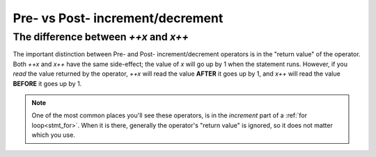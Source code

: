 Pre- vs Post- increment/decrement
=================================

.. _prepost_incdec:

The difference between `++x` and `x++`
------------------------------------------

The important distinction between Pre- and Post- increment/decrement operators
is in the "return value" of the operator. Both `++x` and `x++` have the same side-effect;
the value of `x` will go up by 1 when the statement runs. However, if you *read* the value
returned by the operator, `++x` will read the value **AFTER** it goes up by 1, and
`x++` will read the value **BEFORE** it goes up by 1.

.. zscript::
	:style: body

	int x = 5;
	Trace(x++); // prints '5'
	Trace(x);   // prints '6'
	int y = 2;
	Trace(++y); // prints '3'
	Trace(y);   // prints '3'

.. note::
	One of the most common places you'll see these operators,
	is in the `increment` part of a :ref:`for loop<stmt_for>`.
	When it is there, generally the operator's "return value" is ignored, so
	it does not matter which you use.
